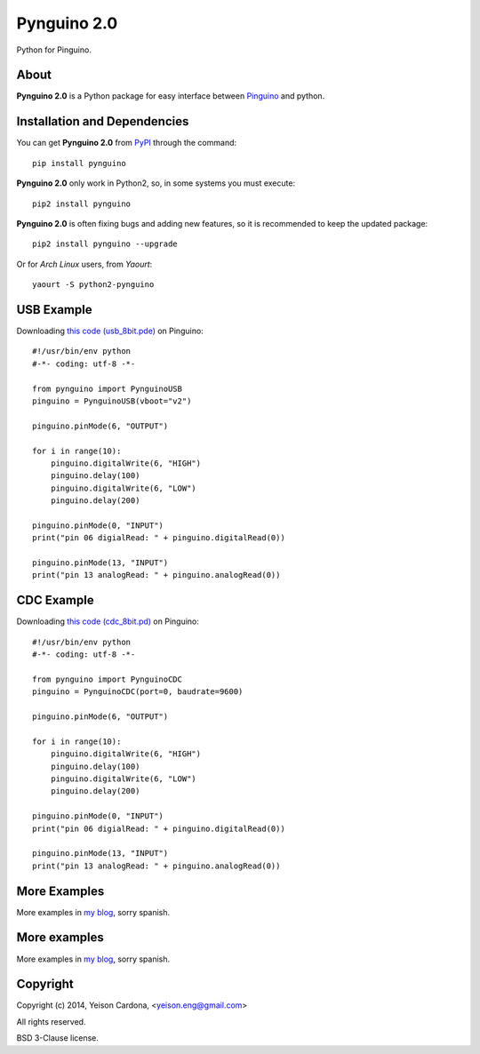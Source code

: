 ============
Pynguino 2.0
============
Python for Pinguino.

-----
About
-----

**Pynguino 2.0** is a Python package for easy interface between `Pinguino <http://pinguino.cc/>`_ and python.

-----------------------------
Installation and Dependencies
-----------------------------

You can get **Pynguino 2.0** from `PyPI <http://pypi.python.org/pypi/Pynguino>`_ through the command::

    pip install pynguino

**Pynguino 2.0** only work in Python2, so, in some systems you must execute::

    pip2 install pynguino

**Pynguino 2.0** is often fixing bugs and adding new features, so it is recommended to keep the updated package::

    pip2 install pynguino --upgrade

Or for *Arch Linux* users, from *Yaourt*::

    yaourt -S python2-pynguino

-----------
USB Example
-----------
Downloading `this code (usb_8bit.pde) <http://bitbucket.org/YeisonEng/pynguino-2.0/raw/a4ebedae2c89925470fac879d92c7edc61290cae/pinguino/USB/usb_8bit.pde>`_ on Pinguino::

    #!/usr/bin/env python
    #-*- coding: utf-8 -*-

    from pynguino import PynguinoUSB
    pinguino = PynguinoUSB(vboot="v2")

    pinguino.pinMode(6, "OUTPUT")

    for i in range(10):
        pinguino.digitalWrite(6, "HIGH")
        pinguino.delay(100)
        pinguino.digitalWrite(6, "LOW")
        pinguino.delay(200)

    pinguino.pinMode(0, "INPUT")
    print("pin 06 digialRead: " + pinguino.digitalRead(0))

    pinguino.pinMode(13, "INPUT")
    print("pin 13 analogRead: " + pinguino.analogRead(0))

-----------
CDC Example
-----------
Downloading `this code (cdc_8bit.pd) <http://bitbucket.org/YeisonEng/pynguino-2.0/raw/a4ebedae2c89925470fac879d92c7edc61290cae/pinguino/CDC/cdc_8bit.pde>`_ on Pinguino::

    #!/usr/bin/env python
    #-*- coding: utf-8 -*-

    from pynguino import PynguinoCDC
    pinguino = PynguinoCDC(port=0, baudrate=9600)

    pinguino.pinMode(6, "OUTPUT")

    for i in range(10):
        pinguino.digitalWrite(6, "HIGH")
        pinguino.delay(100)
        pinguino.digitalWrite(6, "LOW")
        pinguino.delay(200)

    pinguino.pinMode(0, "INPUT")
    print("pin 06 digialRead: " + pinguino.digitalRead(0))

    pinguino.pinMode(13, "INPUT")
    print("pin 13 analogRead: " + pinguino.analogRead(0))

-------------
More Examples
-------------
More examples in `my blog <http://yeisoneng.appspot.com/search_tag/Pynguino>`_, sorry spanish.

-------------
More examples
-------------

More examples in `my blog <http://yeisoneng.appspot.com/search_tag/Pynguino>`_, sorry spanish.

---------
Copyright
---------

Copyright (c) 2014, Yeison Cardona, <yeison.eng@gmail.com>

All rights reserved.

BSD 3-Clause license.


